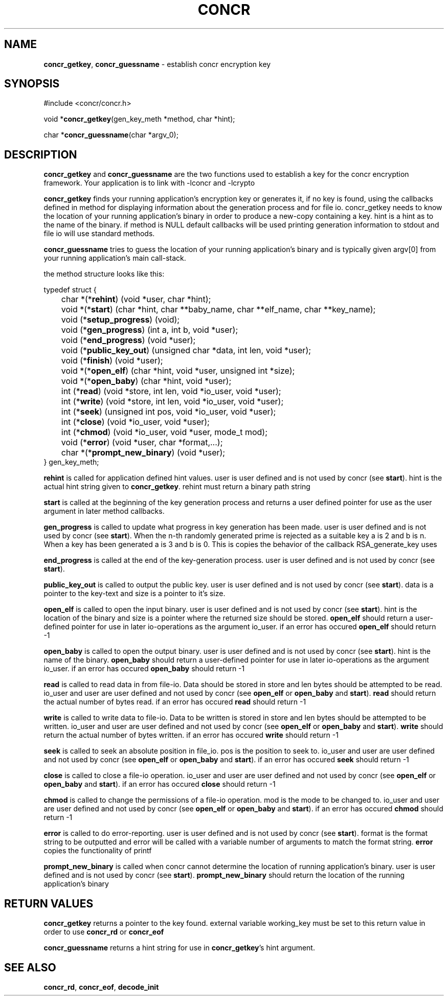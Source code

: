 .TH "CONCR" "3" "Dec 19 2011" "concr" "concr API Reference"
.SH NAME
\fBconcr_getkey\fP, \fBconcr_guessname\fP \- establish concr encryption key 
.SH SYNOPSIS
#include <concr/concr.h>

void *\fBconcr_getkey\fP(gen_key_meth *method, char *hint);

char *\fBconcr_guessname\fP(char *argv_0);

.SH DESCRIPTION
\fBconcr_getkey\fP and \fBconcr_guessname\fP are the two functions used to establish a key for the concr encryption framework. Your application is to link with
-lconcr and -lcrypto

\fBconcr_getkey\fP finds your running application's encryption key or 
generates it, if no key is found, using the callbacks defined in method for 
displaying information about the generation process and for file io. 
concr_getkey needs to know the location of your running application's binary in order to produce a new-copy containing a key. hint is a hint as to the name of 
the binary. if method is NULL default callbacks will be used printing 
generation information to stdout and file io will use standard methods.

\fBconcr_guessname\fP tries to guess the location of your running application's
binary and is typically given argv[0] from your running application's main 
call-stack.

the method structure looks like this:

.nf
typedef struct {
	char *(*\fBrehint\fP) (void *user, char *hint);
	void *(*\fBstart\fP) (char *hint, char **baby_name, char **elf_name, char **key_name);
	void (*\fBsetup_progress\fP) (void);
	void (*\fBgen_progress\fP) (int a, int b, void *user);
	void (*\fBend_progress\fP) (void *user);
	void (*\fBpublic_key_out\fP) (unsigned char *data, int len, void *user);
	void (*\fBfinish\fP) (void *user);
	void *(*\fBopen_elf\fP) (char *hint, void *user, unsigned int *size);
	void *(*\fBopen_baby\fP) (char *hint, void *user);
	int  (*\fBread\fP) (void *store, int len, void *io_user, void *user);
	int  (*\fBwrite\fP) (void *store, int len, void *io_user, void *user);
	int  (*\fBseek\fP) (unsigned int pos, void *io_user, void *user);
	int  (*\fBclose\fP) (void *io_user, void *user);
	int  (*\fBchmod\fP) (void *io_user, void *user, mode_t mod);
	void (*\fBerror\fP) (void *user, char *format,...);
	char *(*\fBprompt_new_binary\fP) (void *user);
} gen_key_meth;
.fi

\fBrehint\fP is called for application defined hint values. user is user defined
and is not used by concr (see \fBstart\fP). hint is the actual hint string 
given to \fBconcr_getkey\fP. rehint must return a binary path string

\fBstart\fP is called at the beginning of the key generation process and returns a
user defined pointer for use as the user argument in later method callbacks.

\fBgen_progress\fP is called to update what progress in key generation has been 
made. user is user defined and is not used by concr (see \fBstart\fP). When the 
n-th randomly generated prime is rejected as a suitable key a is 2 and
b is n. When a key has been generated a is 3 and b is 0. This is copies the
behavior of the callback RSA_generate_key uses

\fBend_progress\fP is called at the end of the key-generation process. user is
user defined and is not used by concr (see \fBstart\fP).

\fBpublic_key_out\fP is called to output the public key. user is user defined
and is not used by concr (see \fBstart\fP). data is a pointer to the key-text 
and 
size is a pointer to it's size. 

\fBopen_elf\fP is called to open the input binary. user is user defined and
is not used by concr (see \fBstart\fP). hint is the location of the binary and 
size
is a pointer where the returned size should be stored. \fBopen_elf\fP should
return a user-defined pointer for use in later io-operations as the argument
io_user.
if an error has occured \fBopen_elf\fP should return -1

\fBopen_baby\fP is called to open the output binary. 
user is user defined and is not used by concr (see \fBstart\fP). 
hint is the name of the binary. 
\fBopen_baby\fP should return a user-defined pointer for use in later 
io-operations as the argument io_user. 
if an error has occured \fBopen_baby\fP should return -1

\fBread\fP is called to read data in from file-io. Data should be stored in
store and len bytes should be attempted to be read.
io_user and user are user defined and not used by concr (see \fBopen_elf\fP or 
\fBopen_baby\fP and \fBstart\fP).
\fBread\fP should return the actual number of bytes read. 
if an error has occured \fBread\fP should return -1

\fBwrite\fP is called to write data to file-io. Data to be written is stored
in store and len bytes should be attempted to be written.
io_user and user are user defined and not used by concr (see \fBopen_elf\fP or 
\fBopen_baby\fP and \fBstart\fP).
\fBwrite\fP should return the actual number of bytes written.
if an error has occured \fBwrite\fP should return -1

\fBseek\fP is called to seek an absolute position in file_io. pos is the 
position to seek to.  
io_user and user are user defined and not used by concr (see \fBopen_elf\fP or 
\fBopen_baby\fP and \fBstart\fP).
if an error has occured \fBseek\fP should return -1

\fBclose\fP is called to close a file-io operation. 
io_user and user are user defined and not used by concr (see \fBopen_elf\fP or 
\fBopen_baby\fP and \fBstart\fP).
if an error has occured \fBclose\fP should return -1

\fBchmod\fP is called to change the permissions of a file-io operation. 
mod is the mode to be changed to.
io_user and user are user defined and not used by concr (see \fBopen_elf\fP or 
\fBopen_baby\fP and \fBstart\fP).
if an error has occured \fBchmod\fP should return -1

\fBerror\fP is called to do error-reporting. 
user is user defined and is not used by concr (see \fBstart\fP). 
format is the format string to be outputted and error will be called with a 
variable number of arguments to match the format string. \fBerror\fP
copies the functionality of printf

\fBprompt_new_binary\fP is called when concr cannot determine the location
of running application's binary. 
user is user defined and is not used by concr (see \fBstart\fP). 
\fBprompt_new_binary\fP should return the location of the running application's
binary

.SH RETURN VALUES

\fBconcr_getkey\fP returns a pointer to the key found. external variable
working_key must be set to this return value in order to use \fBconcr_rd\fP
or \fBconcr_eof\fP

\fBconcr_guessname\fP returns a hint string for use in \fBconcr_getkey\fP's 
hint argument.

.SH SEE ALSO
\fBconcr_rd\fP, \fBconcr_eof\fP, \fBdecode_init\fP
